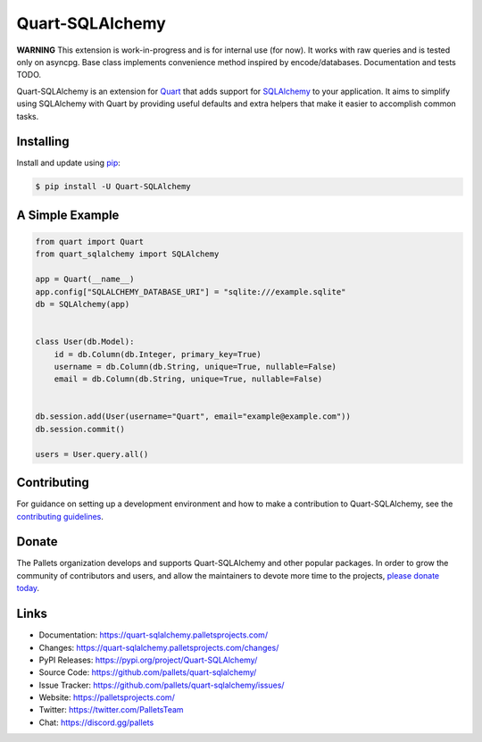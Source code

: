 Quart-SQLAlchemy
================

**WARNING**
This extension is work-in-progress and is for internal use (for now).
It works with raw queries and is tested only on asyncpg.
Base class implements convenience method inspired by encode/databases.
Documentation and tests TODO.

Quart-SQLAlchemy is an extension for `Quart`_ that adds support for
`SQLAlchemy`_ to your application. It aims to simplify using SQLAlchemy
with Quart by providing useful defaults and extra helpers that make it
easier to accomplish common tasks.

.. _Quart: https://palletsprojects.com/p/quart/
.. _SQLAlchemy: https://www.sqlalchemy.org


Installing
----------

Install and update using `pip`_:

.. code-block:: text

  $ pip install -U Quart-SQLAlchemy

.. _pip: https://pip.pypa.io/en/stable/quickstart/


A Simple Example
----------------

.. code-block:: python

    from quart import Quart
    from quart_sqlalchemy import SQLAlchemy

    app = Quart(__name__)
    app.config["SQLALCHEMY_DATABASE_URI"] = "sqlite:///example.sqlite"
    db = SQLAlchemy(app)


    class User(db.Model):
        id = db.Column(db.Integer, primary_key=True)
        username = db.Column(db.String, unique=True, nullable=False)
        email = db.Column(db.String, unique=True, nullable=False)


    db.session.add(User(username="Quart", email="example@example.com"))
    db.session.commit()

    users = User.query.all()


Contributing
------------

For guidance on setting up a development environment and how to make a
contribution to Quart-SQLAlchemy, see the `contributing guidelines`_.

.. _contributing guidelines: https://github.com/pallets/quart-sqlalchemy/blob/master/CONTRIBUTING.rst


Donate
------

The Pallets organization develops and supports Quart-SQLAlchemy and
other popular packages. In order to grow the community of contributors
and users, and allow the maintainers to devote more time to the
projects, `please donate today`_.

.. _please donate today: https://palletsprojects.com/donate


Links
-----

-   Documentation: https://quart-sqlalchemy.palletsprojects.com/
-   Changes: https://quart-sqlalchemy.palletsprojects.com/changes/
-   PyPI Releases: https://pypi.org/project/Quart-SQLAlchemy/
-   Source Code: https://github.com/pallets/quart-sqlalchemy/
-   Issue Tracker: https://github.com/pallets/quart-sqlalchemy/issues/
-   Website: https://palletsprojects.com/
-   Twitter: https://twitter.com/PalletsTeam
-   Chat: https://discord.gg/pallets
